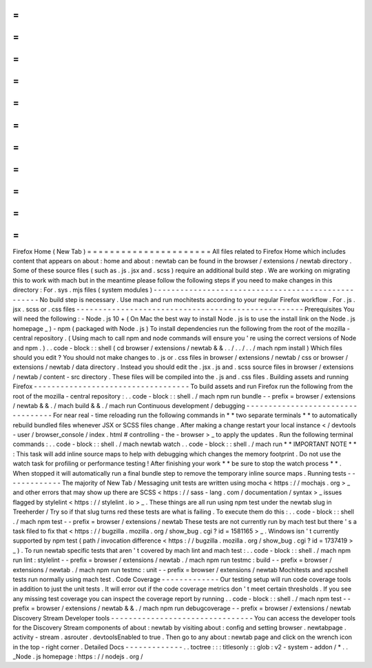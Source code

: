 =
=
=
=
=
=
=
=
=
=
=
=
=
=
=
=
=
=
=
=
=
=
Firefox
Home
(
New
Tab
)
=
=
=
=
=
=
=
=
=
=
=
=
=
=
=
=
=
=
=
=
=
=
All
files
related
to
Firefox
Home
which
includes
content
that
appears
on
about
:
home
and
about
:
newtab
can
be
found
in
the
browser
/
extensions
/
newtab
directory
.
Some
of
these
source
files
(
such
as
.
js
.
jsx
and
.
scss
)
require
an
additional
build
step
.
We
are
working
on
migrating
this
to
work
with
mach
but
in
the
meantime
please
follow
the
following
steps
if
you
need
to
make
changes
in
this
directory
:
For
.
sys
.
mjs
files
(
system
modules
)
-
-
-
-
-
-
-
-
-
-
-
-
-
-
-
-
-
-
-
-
-
-
-
-
-
-
-
-
-
-
-
-
-
-
-
-
-
-
-
-
-
-
-
-
-
-
-
-
-
-
-
No
build
step
is
necessary
.
Use
mach
and
run
mochitests
according
to
your
regular
Firefox
workflow
.
For
.
js
.
jsx
.
scss
or
.
css
files
-
-
-
-
-
-
-
-
-
-
-
-
-
-
-
-
-
-
-
-
-
-
-
-
-
-
-
-
-
-
-
-
-
-
-
-
-
-
-
-
-
-
-
-
-
-
-
-
-
-
-
Prerequisites
You
will
need
the
following
:
-
Node
.
js
10
+
(
On
Mac
the
best
way
to
install
Node
.
js
is
to
use
the
install
link
on
the
Node
.
js
homepage
_
)
-
npm
(
packaged
with
Node
.
js
)
To
install
dependencies
run
the
following
from
the
root
of
the
mozilla
-
central
repository
.
(
Using
mach
to
call
npm
and
node
commands
will
ensure
you
'
re
using
the
correct
versions
of
Node
and
npm
.
)
.
.
code
-
block
:
:
shell
(
cd
browser
/
extensions
/
newtab
&
&
.
.
/
.
.
/
.
.
/
mach
npm
install
)
Which
files
should
you
edit
?
You
should
not
make
changes
to
.
js
or
.
css
files
in
browser
/
extensions
/
newtab
/
css
or
browser
/
extensions
/
newtab
/
data
directory
.
Instead
you
should
edit
the
.
jsx
.
js
and
.
scss
source
files
in
browser
/
extensions
/
newtab
/
content
-
src
directory
.
These
files
will
be
compiled
into
the
.
js
and
.
css
files
.
Building
assets
and
running
Firefox
-
-
-
-
-
-
-
-
-
-
-
-
-
-
-
-
-
-
-
-
-
-
-
-
-
-
-
-
-
-
-
-
-
-
-
To
build
assets
and
run
Firefox
run
the
following
from
the
root
of
the
mozilla
-
central
repository
:
.
.
code
-
block
:
:
shell
.
/
mach
npm
run
bundle
-
-
prefix
=
browser
/
extensions
/
newtab
&
&
.
/
mach
build
&
&
.
/
mach
run
Continuous
development
/
debugging
-
-
-
-
-
-
-
-
-
-
-
-
-
-
-
-
-
-
-
-
-
-
-
-
-
-
-
-
-
-
-
-
-
-
For
near
real
-
time
reloading
run
the
following
commands
in
*
*
two
separate
terminals
*
*
to
automatically
rebuild
bundled
files
whenever
JSX
or
SCSS
files
change
.
After
making
a
change
restart
your
local
instance
<
/
devtools
-
user
/
browser_console
/
index
.
html
#
controlling
-
the
-
browser
>
_
to
apply
the
updates
.
Run
the
following
terminal
commands
:
.
.
code
-
block
:
:
shell
.
/
mach
newtab
watch
.
.
code
-
block
:
:
shell
.
/
mach
run
*
*
IMPORTANT
NOTE
*
*
:
This
task
will
add
inline
source
maps
to
help
with
debugging
which
changes
the
memory
footprint
.
Do
not
use
the
watch
task
for
profiling
or
performance
testing
!
After
finishing
your
work
*
*
be
sure
to
stop
the
watch
process
*
*
.
When
stopped
it
will
automatically
run
a
final
bundle
step
to
remove
the
temporary
inline
source
maps
.
Running
tests
-
-
-
-
-
-
-
-
-
-
-
-
-
The
majority
of
New
Tab
/
Messaging
unit
tests
are
written
using
mocha
<
https
:
/
/
mochajs
.
org
>
_
and
other
errors
that
may
show
up
there
are
SCSS
<
https
:
/
/
sass
-
lang
.
com
/
documentation
/
syntax
>
_
issues
flagged
by
stylelint
<
https
:
/
/
stylelint
.
io
>
_
.
These
things
are
all
run
using
npm
test
under
the
newtab
slug
in
Treeherder
/
Try
so
if
that
slug
turns
red
these
tests
are
what
is
failing
.
To
execute
them
do
this
:
.
.
code
-
block
:
:
shell
.
/
mach
npm
test
-
-
prefix
=
browser
/
extensions
/
newtab
These
tests
are
not
currently
run
by
mach
test
but
there
'
s
a
task
filed
to
fix
that
<
https
:
/
/
bugzilla
.
mozilla
.
org
/
show_bug
.
cgi
?
id
=
1581165
>
_
.
Windows
isn
'
t
currently
supported
by
npm
test
(
path
/
invocation
difference
<
https
:
/
/
bugzilla
.
mozilla
.
org
/
show_bug
.
cgi
?
id
=
1737419
>
_
)
.
To
run
newtab
specific
tests
that
aren
'
t
covered
by
mach
lint
and
mach
test
:
.
.
code
-
block
:
:
shell
.
/
mach
npm
run
lint
:
stylelint
-
-
prefix
=
browser
/
extensions
/
newtab
.
/
mach
npm
run
testmc
:
build
-
-
prefix
=
browser
/
extensions
/
newtab
.
/
mach
npm
run
testmc
:
unit
-
-
prefix
=
browser
/
extensions
/
newtab
Mochitests
and
xpcshell
tests
run
normally
using
mach
test
.
Code
Coverage
-
-
-
-
-
-
-
-
-
-
-
-
-
Our
testing
setup
will
run
code
coverage
tools
in
addition
to
just
the
unit
tests
.
It
will
error
out
if
the
code
coverage
metrics
don
'
t
meet
certain
thresholds
.
If
you
see
any
missing
test
coverage
you
can
inspect
the
coverage
report
by
running
.
.
code
-
block
:
:
shell
.
/
mach
npm
test
-
-
prefix
=
browser
/
extensions
/
newtab
&
&
.
/
mach
npm
run
debugcoverage
-
-
prefix
=
browser
/
extensions
/
newtab
Discovery
Stream
Developer
tools
-
-
-
-
-
-
-
-
-
-
-
-
-
-
-
-
-
-
-
-
-
-
-
-
-
-
-
-
-
-
-
-
You
can
access
the
developer
tools
for
the
Discovery
Stream
components
of
about
:
newtab
by
visiting
about
:
config
and
setting
browser
.
newtabpage
.
activity
-
stream
.
asrouter
.
devtoolsEnabled
to
true
.
Then
go
to
any
about
:
newtab
page
and
click
on
the
wrench
icon
in
the
top
-
right
corner
.
Detailed
Docs
-
-
-
-
-
-
-
-
-
-
-
-
-
.
.
toctree
:
:
:
titlesonly
:
:
glob
:
v2
-
system
-
addon
/
*
.
.
_Node
.
js
homepage
:
https
:
/
/
nodejs
.
org
/
